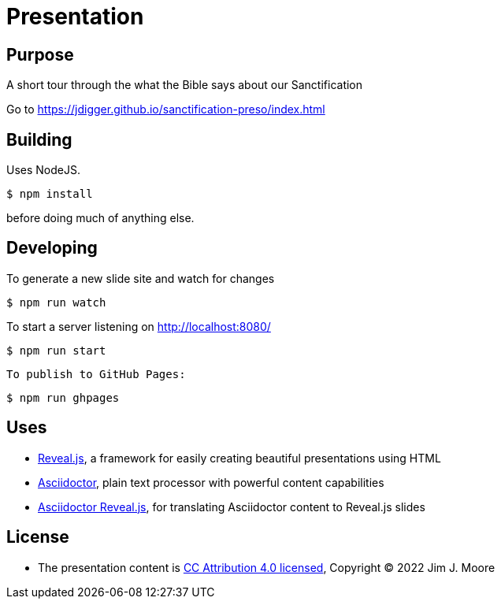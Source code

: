 # Presentation

## Purpose

A short tour through the what the Bible says about our Sanctification

Go to https://jdigger.github.io/sanctification-preso/index.html

## Building

Uses NodeJS.

[source,bash]
--
$ npm install
--

before doing much of anything else.

## Developing

To generate a new slide site and watch for changes
[source,bash]
--
$ npm run watch
--

To start a server listening on http://localhost:8080/
[source,bash]
--
$ npm run start
--

 To publish to GitHub Pages:
[source,bash]
--
$ npm run ghpages
--


## Uses

* https://github.com/hakimel/reveal.js/[Reveal.js], a framework for easily creating beautiful presentations using HTML
* http://asciidoctor.org/[Asciidoctor], plain text processor with powerful content capabilities
* https://github.com/asciidoctor/asciidoctor-reveal.js/[Asciidoctor Reveal.js], for translating Asciidoctor content to Reveal.js slides

## License

* The presentation content is http://creativecommons.org/licenses/by/4.0/[CC Attribution 4.0 licensed], Copyright (C) 2022 Jim J. Moore

